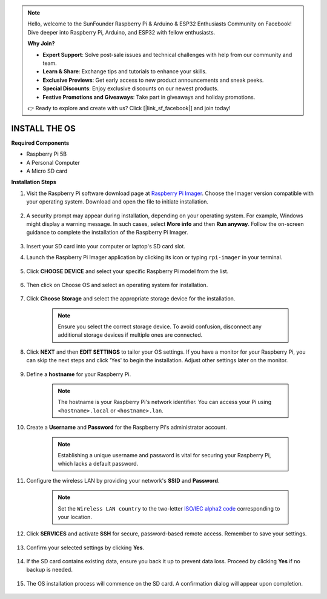.. note::

    Hello, welcome to the SunFounder Raspberry Pi & Arduino & ESP32 Enthusiasts Community on Facebook! Dive deeper into Raspberry Pi, Arduino, and ESP32 with fellow enthusiasts.

    **Why Join?**

    - **Expert Support**: Solve post-sale issues and technical challenges with help from our community and team.
    - **Learn & Share**: Exchange tips and tutorials to enhance your skills.
    - **Exclusive Previews**: Get early access to new product announcements and sneak peeks.
    - **Special Discounts**: Enjoy exclusive discounts on our newest products.
    - **Festive Promotions and Giveaways**: Take part in giveaways and holiday promotions.

    👉 Ready to explore and create with us? Click [|link_sf_facebook|] and join today!

.. _install_os:

INSTALL THE OS
=======================

**Required Components**

* Raspberry Pi 5B
* A Personal Computer
* A Micro SD card 

**Installation Steps**

#. Visit the Raspberry Pi software download page at `Raspberry Pi Imager <https://www.raspberrypi.org/software/>`_. Choose the Imager version compatible with your operating system. Download and open the file to initiate installation.

    .. image:: img/os_install_imager.png

#. A security prompt may appear during installation, depending on your operating system. For example, Windows might display a warning message. In such cases, select **More info** and then **Run anyway**. Follow the on-screen guidance to complete the installation of the Raspberry Pi Imager.

    .. image:: img/os_info.png

#. Insert your SD card into your computer or laptop's SD card slot.

#. Launch the Raspberry Pi Imager application by clicking its icon or typing ``rpi-imager`` in your terminal.

    .. image:: img/os_open_imager.png

#. Click **CHOOSE DEVICE** and select your specific Raspberry Pi model from the list.

    .. image:: img/os_choose_device.png

#. Then click on Choose OS and select an operating system for installation.

    .. image:: img/os_choose_os.png

#. Click **Choose Storage** and select the appropriate storage device for the installation.

    .. note::

        Ensure you select the correct storage device. To avoid confusion, disconnect any additional storage devices if multiple ones are connected.

    .. image:: img/os_choose_sd.png

#. Click **NEXT** and then **EDIT SETTINGS** to tailor your OS settings. If you have a monitor for your Raspberry Pi, you can skip the next steps and click 'Yes' to begin the installation. Adjust other settings later on the monitor.

    .. image:: img/os_enter_setting.png

#. Define a **hostname** for your Raspberry Pi.

    .. note::

        The hostname is your Raspberry Pi's network identifier. You can access your Pi using ``<hostname>.local`` or ``<hostname>.lan``.

    .. image:: img/os_set_hostname.png

#. Create a **Username** and **Password** for the Raspberry Pi's administrator account.

    .. note::

        Establishing a unique username and password is vital for securing your Raspberry Pi, which lacks a default password.

    .. image:: img/os_set_username.png

#. Configure the wireless LAN by providing your network's **SSID** and **Password**.

    .. note::

        Set the ``Wireless LAN country`` to the two-letter `ISO/IEC alpha2 code <https://en.wikipedia.org/wiki/ISO_3166-1_alpha-2#Officially_assigned_code_elements>`_ corresponding to your location.

    .. image:: img/os_set_wifi.png

#. Click **SERVICES** and activate **SSH** for secure, password-based remote access. Remember to save your settings.

    .. image:: img/os_enable_ssh.png

#. Confirm your selected settings by clicking **Yes**.

    .. image:: img/os_click_yes.png

#. If the SD card contains existing data, ensure you back it up to prevent data loss. Proceed by clicking **Yes** if no backup is needed.

    .. image:: img/os_continue.png

#. The OS installation process will commence on the SD card. A confirmation dialog will appear upon completion.

    .. image:: img/os_finish.png
        :align: center
